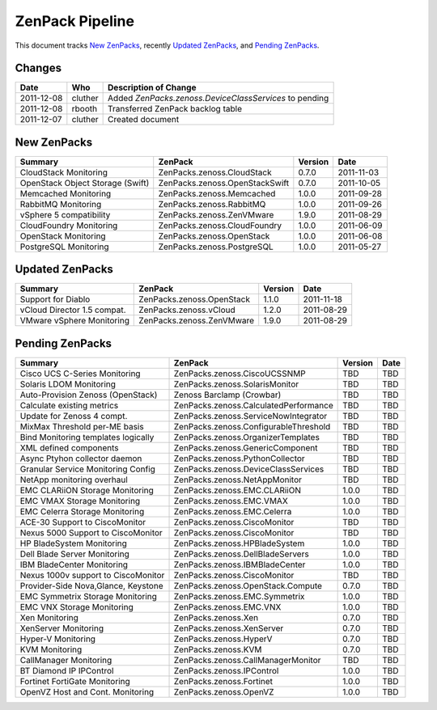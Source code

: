 ===============================================================================
ZenPack Pipeline
===============================================================================

This document tracks `New ZenPacks`_, recently `Updated ZenPacks`_, and
`Pending ZenPacks`_.


Changes
===============================================================================

=========== =========== ======================================================
Date        Who         Description of Change
=========== =========== ======================================================
2011-12-08  cluther     Added `ZenPacks.zenoss.DeviceClassServices` to pending
2011-12-08  rbooth      Transferred ZenPack backlog table
2011-12-07  cluther     Created document 
=========== =========== ======================================================


New ZenPacks
===============================================================================

=================================== ======================================= ======= ==========
Summary                             ZenPack                                 Version Date
=================================== ======================================= ======= ==========
CloudStack Monitoring               ZenPacks.zenoss.CloudStack              0.7.0   2011-11-03
OpenStack Object Storage (Swift)    ZenPacks.zenoss.OpenStackSwift          0.7.0   2011-10-05
Memcached Monitoring                ZenPacks.zenoss.Memcached               1.0.0   2011-09-28
RabbitMQ Monitoring                 ZenPacks.zenoss.RabbitMQ                1.0.0   2011-09-26
vSphere 5 compatibility             ZenPacks.zenoss.ZenVMware               1.9.0   2011-08-29
CloudFoundry Monitoring             ZenPacks.zenoss.CloudFoundry            1.0.0   2011-06-09
OpenStack Monitoring                ZenPacks.zenoss.OpenStack               1.0.0   2011-06-08
PostgreSQL Monitoring               ZenPacks.zenoss.PostgreSQL              1.0.0   2011-05-27
=================================== ======================================= ======= ==========


Updated ZenPacks
===============================================================================

=================================== ======================================= ======= ==========
Summary                             ZenPack                                 Version Date
=================================== ======================================= ======= ==========
Support for Diablo                  ZenPacks.zenoss.OpenStack               1.1.0   2011-11-18
vCloud Director 1.5 compat.         ZenPacks.zenoss.vCloud                  1.2.0   2011-08-29
VMware vSphere Monitoring           ZenPacks.zenoss.ZenVMware               1.9.0   2011-08-29
=================================== ======================================= ======= ==========


Pending ZenPacks
===============================================================================

=================================== ======================================= ======= ==========
Summary                             ZenPack                                 Version Date
=================================== ======================================= ======= ==========
Cisco UCS C-Series Monitoring       ZenPacks.zenoss.CiscoUCSSNMP            TBD     TBD
Solaris LDOM Monitoring             ZenPacks.zenoss.SolarisMonitor          TBD     TBD
Auto-Provision Zenoss (OpenStack)   Zenoss Barclamp (Crowbar)               TBD     TBD
Calculate existing metrics          ZenPacks.zenoss.CalculatedPerformance   TBD     TBD
Update for Zenoss 4 compt.          ZenPacks.zenoss.ServiceNowIntegrator    TBD     TBD
MixMax Threshold per-ME basis       ZenPacks.zenoss.ConfigurableThreshold   TBD     TBD
Bind Monitoring templates logically ZenPacks.zenoss.OrganizerTemplates      TBD     TBD
XML defined components              ZenPacks.zenoss.GenericComponent        TBD     TBD
Async Ptyhon collector daemon       ZenPacks.zenoss.PythonCollector         TBD     TBD
Granular Service Monitoring Config  ZenPacks.zenoss.DeviceClassServices     TBD     TBD
NetApp monitoring overhaul          ZenPacks.zenoss.NetAppMonitor           TBD     TBD
EMC CLARiiON Storage Monitoring     ZenPacks.zenoss.EMC.CLARiiON            1.0.0   TBD
EMC VMAX Storage Monitoring         ZenPacks.zenoss.EMC.VMAX                1.0.0   TBD
EMC Celerra Storage Monitoring      ZenPacks.zenoss.EMC.Celerra             1.0.0   TBD
ACE-30 Support to CiscoMonitor      ZenPacks.zenoss.CiscoMonitor            TBD     TBD
Nexus 5000 Support to CiscoMonitor  ZenPacks.zenoss.CiscoMonitor            TBD     TBD
HP BladeSystem Monitoring           ZenPacks.zenoss.HPBladeSystem           1.0.0   TBD
Dell Blade Server Monitoring        ZenPacks.zenoss.DellBladeServers        1.0.0   TBD
IBM BladeCenter Monitoring          ZenPacks.zenoss.IBMBladeCenter          1.0.0   TBD
Nexus 1000v support to CiscoMonitor ZenPacks.zenoss.CiscoMonitor            TBD     TBD
Provider-Side Nova,Glance, Keystone ZenPacks.zenoss.OpenStack.Compute       0.7.0   TBD
EMC Symmetrix Storage Monitoring    ZenPacks.zenoss.EMC.Symmetrix           1.0.0   TBD
EMC VNX Storage Monitoring          ZenPacks.zenoss.EMC.VNX                 1.0.0   TBD
Xen Monitoring                      ZenPacks.zenoss.Xen                     0.7.0   TBD
XenServer Monitoring                ZenPacks.zenoss.XenServer               0.7.0   TBD
Hyper-V Monitoring                  ZenPacks.zenoss.HyperV                  0.7.0   TBD
KVM Monitoring                      ZenPacks.zenoss.KVM                     0.7.0   TBD
CallManager Monitoring              ZenPacks.zenoss.CallManagerMonitor      TBD     TBD
BT Diamond IP IPControl             ZenPacks.zenoss.IPControl               1.0.0   TBD
Fortinet FortiGate Monitoring       ZenPacks.zenoss.Fortinet                1.0.0   TBD
OpenVZ Host and Cont. Monitoring    ZenPacks.zenoss.OpenVZ                  1.0.0   TBD
=================================== ======================================= ======= ==========
